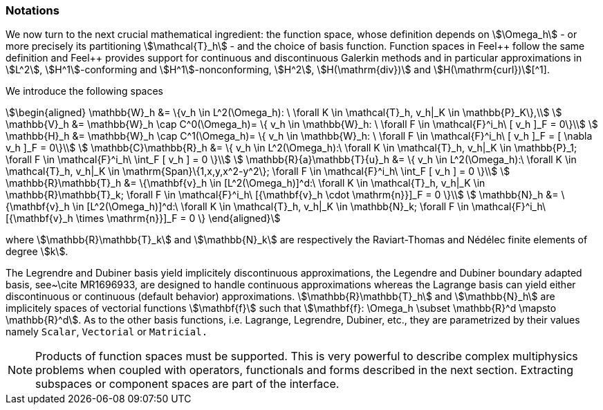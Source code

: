 // -*- mode: adoc -*-

=== Notations

We now turn to the next crucial mathematical ingredient: the function
space, whose definition depends on stem:[\Omega_h] - or more precisely
its partitioning stem:[\mathcal{T}_h] - and the choice of basis
function. Function spaces in Feel{plus}+ follow the same definition
and Feel++ provides support for continuous and discontinuous Galerkin
methods and in particular approximations in stem:[L^2],
stem:[H^1]-conforming and stem:[H^1]-nonconforming, stem:[H^2], stem:[H(\mathrm{div})] and stem:[H(\mathrm{curl})][^1].

We introduce the following spaces

[stem]
++++
\begin{aligned}
    \mathbb{W}_h &= \{v_h \in L^2(\Omega_h): \ \forall K \in \mathcal{T}_h, v_h|_K    \in \mathbb{P}_K\},\\
    \mathbb{V}_h &= \mathbb{W}_h \cap C^0(\Omega_h)= \{ v_h \in \mathbb{W}_h: \ \forall F \in    \mathcal{F}^i_h\ [ v_h ]_F = 0\}\\
    \mathbb{H}_h &= \mathbb{W}_h \cap C^1(\Omega_h)= \{ v_h \in \mathbb{W}_h: \ \forall F \in    \mathcal{F}^i_h\ [ v_h ]_F = [ \nabla v_h ]_F = 0\}\\
    \mathbb{C}\mathbb{R}_h &= \{ v_h \in L^2(\Omega_h):\ \forall K \in \mathcal{T}_h, v_h|_K \in    \mathbb{P}_1; \forall F \in \mathcal{F}^i_h\ \int_F [ v_h ] = 0 \}\\
    \mathbb{R}{a}\mathbb{T}{u}_h &= \{ v_h \in L^2(\Omega_h):\ \forall K \in \mathcal{T}_h, v_h|_K \in    \mathrm{Span}\{1,x,y,x^2-y^2\}; \forall F \in \mathcal{F}^i_h\ \int_F [ v_h ] = 0 \}\\
    \mathbb{R}\mathbb{T}_h &= \{\mathbf{v}_h \in [L^2(\Omega_h)]^d:\ \forall K \in \mathcal{T}_h, v_h|_K \in    \mathbb{R}\mathbb{T}_k; \forall F \in \mathcal{F}^i_h\ [{\mathbf{v}_h \cdot \mathrm{n}}]_F = 0 \}\\
    \mathbb{N}_h &= \{\mathbf{v}_h \in [L^2(\Omega_h)]^d:\ \forall K \in \mathcal{T}_h, v_h|_K \in    \mathbb{N}_k; \forall F \in \mathcal{F}^i_h\ [{\mathbf{v}_h \times \mathrm{n}}]_F = 0 \}
  \end{aligned}
++++

where stem:[\mathbb{R}\mathbb{T}_k] and stem:[\mathbb{N}_k] are
respectively the Raviart-Thomas and N&eacute;d&eacute;lec finite
elements of degree stem:[k].


The Legrendre and Dubiner basis yield implicitely discontinuous
approximations, the Legendre and Dubiner boundary adapted basis,
see~\cite MR1696933, are designed to handle continuous approximations
whereas the Lagrange basis can yield either discontinuous or
continuous (default behavior) approximations.
stem:[\mathbb{R}\mathbb{T}_h] and stem:[\mathbb{N}_h] are implicitely spaces
of vectorial functions stem:[\mathbf{f}] such that stem:[\mathbf{f}: \Omega_h
\subset \mathbb{R}^d \mapsto \mathbb{R}^d]. As to the other basis
functions, i.e. Lagrange, Legrendre, Dubiner, etc., they are
parametrized by their values namely `Scalar`, `Vectorial` or
`Matricial.`

NOTE: Products of function spaces must be supported. This is very
powerful to describe complex multiphysics problems when coupled with
operators, functionals and forms described in the next
section. Extracting subspaces or component spaces are part of the
interface.
